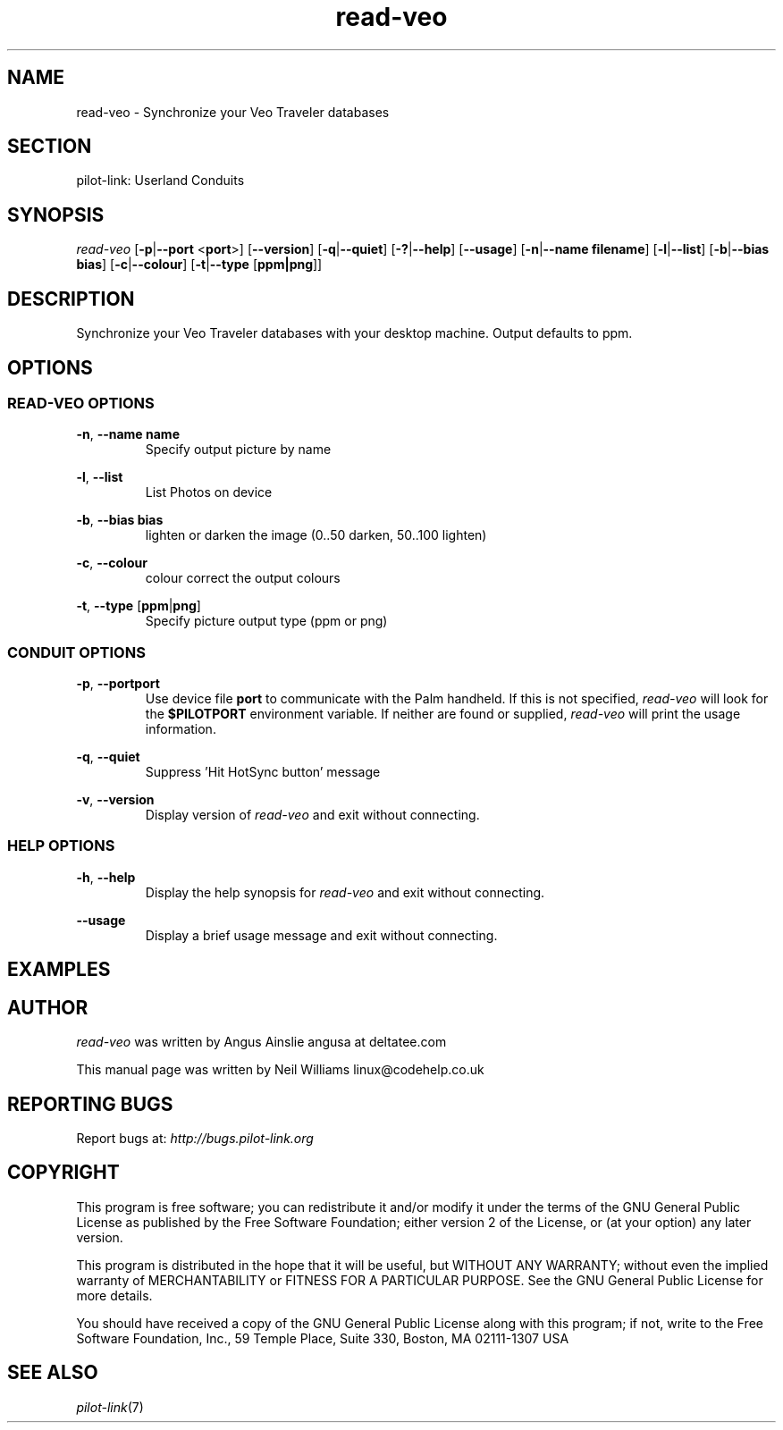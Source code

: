 .TH read\-veo "1"  "Copyright 1996\-2005 FSF" "pilot\-link 0.12.0-pre4"
.SH NAME
read\-veo
\- Synchronize your Veo Traveler databases 
.SH SECTION
pilot\-link: Userland Conduits
.SH SYNOPSIS
\fIread\-veo\fR
[\fB\-p\fR|\fB\-\-port\fR <\fBport\fR>]
[\fB\-\-version\fR] [\fB\-q\fR|\fB\-\-quiet\fR]
[\fB\-?\fR|\fB\-\-help\fR] [\fB\-\-usage\fR]
[\fB\-n\fR|\fB\-\-name\fR \fBfilename\fR]
[\fB\-l\fR|\fB\-\-list\fR]
[\fB\-b\fR|\fB\-\-bias\fR \fBbias\fR]
[\fB\-c\fR|\fB\-\-colour\fR]
[\fB\-t\fR|\fB\-\-type\fR [\fBppm|png\fR]]
.SH DESCRIPTION
Synchronize your Veo Traveler databases with your desktop machine.
Output defaults to ppm.
.SH OPTIONS
.SS "READ\-VEO OPTIONS"
\fB\-n\fR, \fB\-\-name\fR \fBname\fR
.RS 
Specify output picture by name
.RE
.PP
\fB\-l\fR, \fB\-\-list\fR
.RS 
List Photos on device
.RE
.PP
\fB\-b\fR, \fB\-\-bias\fR \fBbias\fR
.RS 
lighten or darken the image (0..50 darken, 50..100 lighten)
.RE
.PP
\fB\-c\fR, \fB\-\-colour\fR
.RS 
colour correct the output colours
.RE
.PP
\fB\-t\fR,
\fB\-\-type\fR [\fBppm\fR|\fBpng\fR]
.RS 
Specify picture output type (ppm or png)
.RE
.SS "CONDUIT OPTIONS"
\fB\-p\fR, \fB\-\-port\fR\fBport\fR
.RS 
Use device file \fBport\fR to communicate with
the Palm handheld. If this is not specified,
\fIread\-veo \fRwill look for the
\fB$PILOTPORT\fR environment variable. If neither
are
found or supplied, \fIread\-veo \fRwill
print the usage information.
.RE
.PP
\fB\-q\fR, \fB\-\-quiet\fR
.RS 
Suppress 'Hit HotSync button' message
.RE
.PP
\fB\-v\fR, \fB\-\-version\fR
.RS 
Display version of \fIread\-veo\fR
and exit without connecting.
.RE
.SS "HELP OPTIONS"
\fB\-h\fR, \fB\-\-help\fR
.RS 
Display the help synopsis for \fIread\-veo\fR
and exit without connecting.
.RE
.PP
\fB\-\-usage\fR 
.RS 
Display a brief usage message and exit without connecting.
.RE
.SH EXAMPLES
.SH AUTHOR
\fIread\-veo \fRwas written by
Angus Ainslie angusa at deltatee.com
.PP
This manual page was written by Neil Williams
linux@codehelp.co.uk
.SH "REPORTING BUGS"
Report bugs at:
\fIhttp://bugs.pilot\-link.org\fR
.SH COPYRIGHT
This program is free software; you can redistribute it and/or
modify it under the terms of the GNU General Public License as
published by the Free Software Foundation; either version 2 of the 
License, or (at your option) any later version.
.PP
This program is distributed in the hope that it will be useful,
but WITHOUT ANY WARRANTY; without even the implied warranty of
MERCHANTABILITY or FITNESS FOR A PARTICULAR PURPOSE. See the GNU
General Public License for more details.
.PP
You should have received a copy of the GNU General Public
License along with this program; if not, write to the Free Software
Foundation, Inc., 59 Temple Place, Suite 330, Boston, MA 02111\-1307 
USA
.SH "SEE ALSO"
\fIpilot\-link\fR(7)
